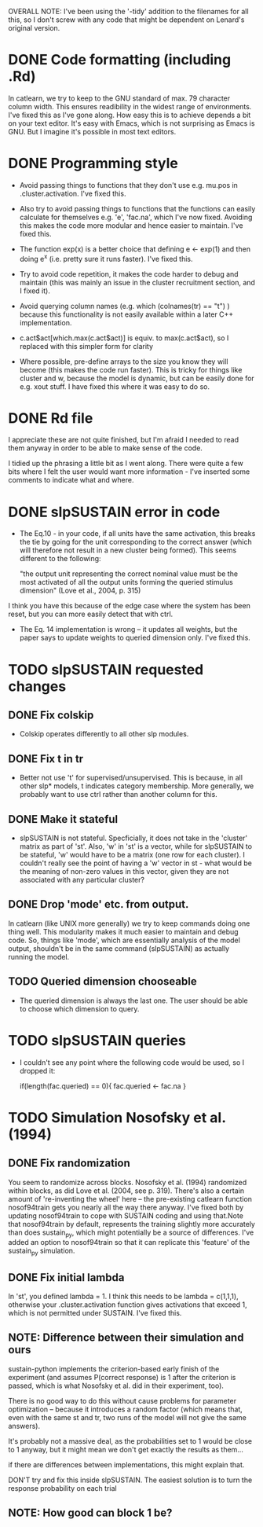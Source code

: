 OVERALL NOTE: I've been using the '-tidy' addition to the filenames
for all this, so I don't screw with any code that might be dependent
on Lenard's original version.

* DONE Code formatting (including .Rd)
In catlearn, we try to keep to the GNU standard of max. 79 character column
width. This ensures readibility in the widest range of environments. I've fixed
this as I've gone along. How easy this is to achieve depends a bit on your text
editor. It's easy with Emacs, which is not surprising as Emacs is GNU. But I
imagine it's possible in most text editors.
* DONE Programming style
- Avoid passing things to functions that they don't use e.g. mu.pos in
  .cluster.activation. I've fixed this.

- Also try to avoid passing things to functions that the functions can easily
  calculate for themselves e.g. 'e', 'fac.na', which I've now fixed. Avoiding
  this makes the code more modular and hence easier to maintain. I've fixed this.

- The function exp(x) is a better choice that defining e <- exp(1) and then
  doing e^x (i.e. pretty sure it runs faster). I've fixed this.

- Try to avoid code repetition, it makes the code harder to debug and
  maintain (this was mainly an issue in the cluster recruitment
  section, and I fixed it).

- Avoid querying column names (e.g. which (colnames(tr) == "t") )
  because this functionality is not easily available within a later C++
  implementation.

-  c.act$act[which.max(c.act$act)] is equiv. to max(c.act$act), so I
   replaced with this simpler form for clarity

- Where possible, pre-define arrays to the size you know they will
  become (this makes the code run faster). This is tricky for things
  like cluster and w, because the model is dynamic, but can be easily
  done for e.g. xout stuff. I have fixed this where it was easy to do so.

* DONE Rd file

I appreciate these are not quite finished, but I'm afraid I needed to read them
anyway in order to be able to make  sense of the code.

I tidied up the phrasing a little bit as I went along. There were quite a few
bits where I felt the user would want more information - I've inserted some
comments to indicate what and where.

* DONE slpSUSTAIN error in code
- The Eq.10 - in your code, if all units have the same activation,
  this breaks the tie by going for the unit corresponding to the
  correct answer (which will therefore not result in a new cluster
  being formed). This seems different to the following:

  "the output unit representing the correct nominal value must be the
  most activated of all the output units forming the queried stimulus
  dimension" (Love et al., 2004, p. 315)

I think you have this because of the edge case where the system has
been reset, but you can more easily detect that with ctrl.


- The Eq. 14 implementation is wrong -- it updates all weights, but the
  paper says to update weights to queried dimension only. I've fixed this.

* TODO slpSUSTAIN requested changes
** DONE Fix colskip
- Colskip operates differently to all other slp modules.
** DONE Fix t in tr
- Better not use 't' for supervised/unsupervised. This is because, in
  all other slp* models, t indicates category membership. More
  generally, we probably want to use ctrl rather than another column
  for this.
** DONE Make it stateful
- slpSUSTAIN is not stateful. Specficially, it does not take in the
  'cluster' matrix as part of 'st'. Also, 'w' in 'st' is a vector,
  while for slpSUSTAIN to be stateful, 'w' would have to be a matrix
  (one row for each cluster). I couldn't really see the point of
  having a 'w' vector in st - what would be the meaning of non-zero
  values in this vector, given they are not associated with any
  particular cluster?

** DONE Drop 'mode' etc. from  output. 
In catlearn (like UNIX more generally) we try to keep commands doing
one thing well. This modularity makes it much easier to maintain and
debug code. So, things like 'mode', which are essentially analysis of
the model output, shouldn't be in the same command (slpSUSTAIN) as
actually running the model.

** TODO Queried dimension chooseable
- The queried dimension is always the last one. The user should be
  able to choose which dimension to query.

* TODO slpSUSTAIN queries
- I couldn't see any point where the following code would be used, so I
  dropped it:

    if(length(fac.queried) == 0){
        fac.queried <- fac.na
    }

* TODO Simulation Nosofsky et al. (1994)
** DONE Fix randomization
You seem to randomize across blocks. Nosofsky et al. (1994) randomized
within blocks, as did Love et al. (2004, see p. 319). There's also a
certain amount of 're-inventing the wheel' here -- the pre-existing
catlearn function nosof94train gets you nearly all the way there
anyway. I've fixed both by updating nosof94train to cope with SUSTAIN
coding and using that.Note that nosof94train by default, represents
the training slightly more accurately than does sustain_py, which
might potentially be a source of differences. I've added an option to
nosof94train so that it can replicate this 'feature' of the sustain_py
simulation.
** DONE Fix initial lambda
In 'st', you defined lambda = 1. I think this needs to be lambda = c(1,1,1),
otherwise your .cluster.activation function gives activations that exceed 1,
which is not permitted under SUSTAIN. I've fixed this.

** NOTE: Difference between their simulation and ours

sustain-python implements the criterion-based early finish of the
experiment (and assumes P(correct response) is 1 after the criterion
is passed, which is what Nosofsky et al. did in their experiment,
too). 

There is no good way to do this without cause problems for parameter
optimization -- because it introduces a random factor (which means
that, even with the same st and tr, two runs of the model will not
give the same answers). 

It's probably not a massive deal, as the probabilities set to 1 would
be close to 1 anyway, but it might mean we don't get exactly the
results as them...

if there are
differences between implementations, this might explain that.

DON'T try and fix this inside slpSUSTAIN. The easiest solution is to
turn the response probability on each trial 

** NOTE: How good can block 1 be?

